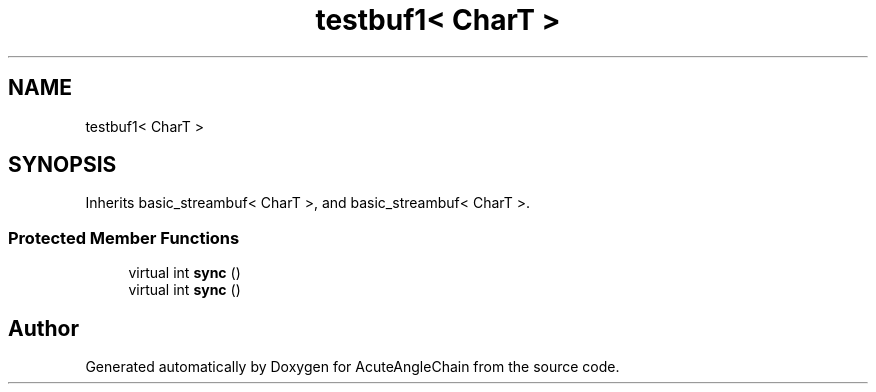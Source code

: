 .TH "testbuf1< CharT >" 3 "Sun Jun 3 2018" "AcuteAngleChain" \" -*- nroff -*-
.ad l
.nh
.SH NAME
testbuf1< CharT >
.SH SYNOPSIS
.br
.PP
.PP
Inherits basic_streambuf< CharT >, and basic_streambuf< CharT >\&.
.SS "Protected Member Functions"

.in +1c
.ti -1c
.RI "virtual int \fBsync\fP ()"
.br
.ti -1c
.RI "virtual int \fBsync\fP ()"
.br
.in -1c

.SH "Author"
.PP 
Generated automatically by Doxygen for AcuteAngleChain from the source code\&.
